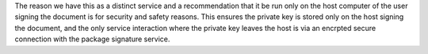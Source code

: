 The reason we have this as a distinct service and a recommendation that it be run only on the host computer of the user signing the document is for security and safety reasons. This ensures the private key is stored only on the host signing the document, and the only service interaction where the private key leaves the host is via an encrpted secure connection with the package signature service. 